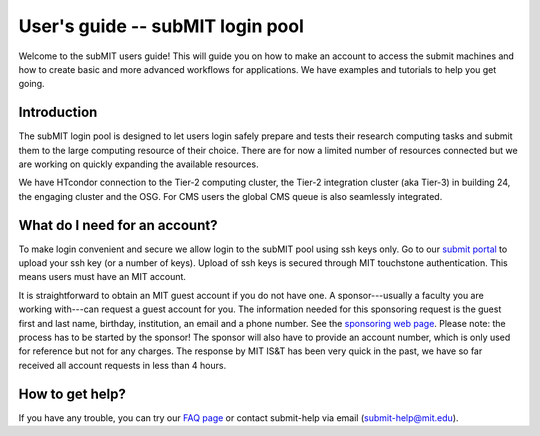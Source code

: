 User's guide -- subMIT login pool
---------------------------------

Welcome to the subMIT users guide! This will guide you on how to make an account to access the submit machines and how to create basic and more advanced workflows for applications. We have examples and tutorials to help you get going.

Introduction
~~~~~~~~~~~~

The subMIT login pool is designed to let users login safely prepare and tests their research computing tasks and submit them to the large computing resource of their choice. There are for now a limited number of resources connected but we are working on quickly expanding the available resources.

We have HTcondor connection to the Tier-2 computing cluster, the Tier-2 integration cluster (aka Tier-3) in building 24, the engaging cluster and the OSG. For CMS users the global CMS queue is also seamlessly integrated.

What do I need for an account?
~~~~~~~~~~~~~~~~~~~~~~~~~~~~~~

To make login convenient and secure we allow login to the subMIT pool using ssh keys only. Go to our `submit portal <https://submit-portal.mit.edu>`_ to upload your ssh key (or a number of keys). Upload of ssh keys is secured through MIT touchstone authentication. This means users must have an MIT account.

It is straightforward to obtain an MIT guest account if you do not have one. A sponsor---usually a faculty you are working with---can request a guest account for you. The information needed for this sponsoring request is the guest first and last name, birthday, institution, an email and a phone number. See the `sponsoring web page <https://ist.mit.edu/guest-accounts>`_. Please note: the process has to be started by the sponsor! The sponsor will also have to provide an account number, which is only used for reference but not for any charges. The response by MIT IS&T has been very quick in the past, we have so far received all account requests in less than 4 hours.

How to get help?
~~~~~~~~~~~~~~~~

If you have any trouble, you can try our `FAQ page <https://github.com/mit-submit/submit-users-guide/blob/main/FAQ.md>`_ or contact submit-help via email (submit-help@mit.edu).
